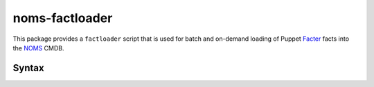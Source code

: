 noms-factloader
===============

This package provides a ``factloader`` script that is used for batch
and on-demand loading of Puppet Facter_ facts into the NOMS_ CMDB.

.. _NOMS: http://github.com/evernote/noms-client/wiki

.. _Facter: http://puppetlabs.com/facter

Syntax
------

.. ::

   factloader { --factpath path | file } [file [...]]
      --nocheck-expiry  Don't check expiration date
      --factpath        Specify directory full of *.yaml files
      --trafficcontrol  Specify trafficcontrol parameter
         url=           Specify trafficcontrol URL
         username=      Specify trafficcontrol Username
         password=      Specify trafficcontrol password
      Other options as outlined in Optconfig
